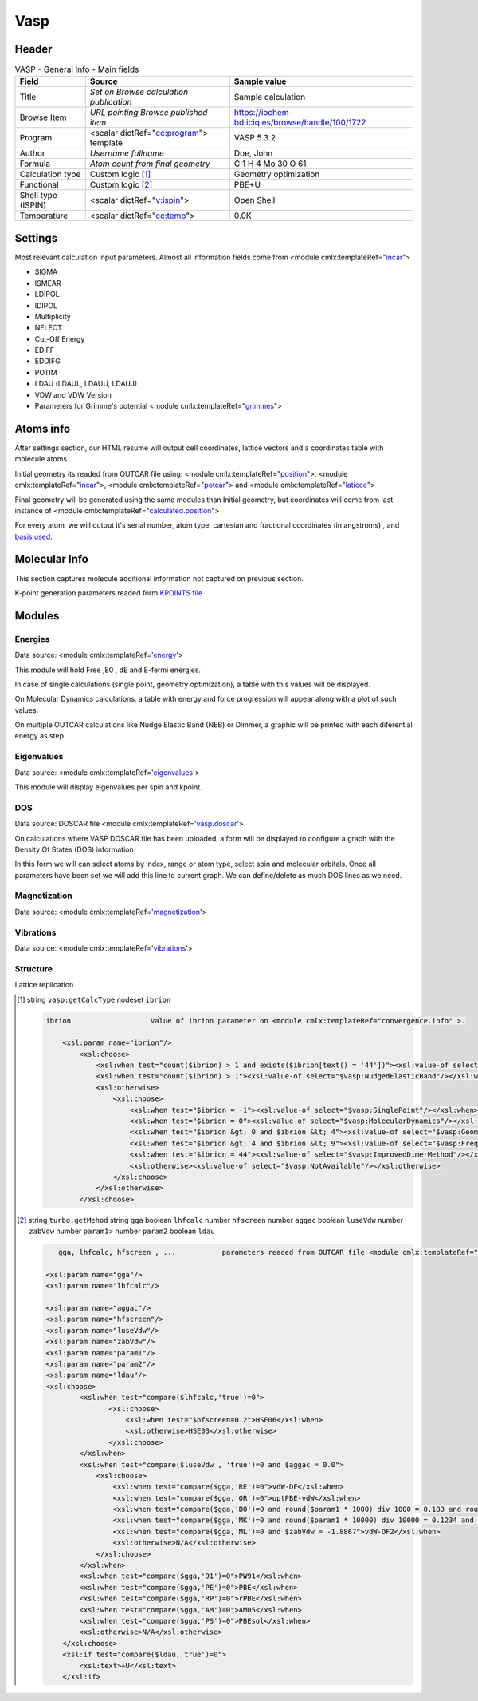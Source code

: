 Vasp
====

Header
------

.. table:: VASP - General Info - Main fields

   +-----------------------------------------------------------------------------------------------------------------------+----------------------------------------------------------------------------------------------------------------------+---------------------------------------------------------------------------------------------------------------------------------------------------------------+
   | Field                                                                                                                 | Source                                                                                                               | Sample value                                                                                                                                                  |
   +=======================================================================================================================+======================================================================================================================+===============================================================================================================================================================+
   | Title                                                                                                                 | *Set on Browse calculation publication*                                                                              | Sample calculation                                                                                                                                            |
   +-----------------------------------------------------------------------------------------------------------------------+----------------------------------------------------------------------------------------------------------------------+---------------------------------------------------------------------------------------------------------------------------------------------------------------+
   | Browse Item                                                                                                           | *URL pointing Browse published item*                                                                                 | https://iochem-bd.iciq.es/browse/handle/100/1722                                                                                                              |
   +-----------------------------------------------------------------------------------------------------------------------+----------------------------------------------------------------------------------------------------------------------+---------------------------------------------------------------------------------------------------------------------------------------------------------------+
   | Program                                                                                                               | <scalar dictRef="`cc:program`_"> template                                                                            | VASP 5.3.2                                                                                                                                                    |
   +-----------------------------------------------------------------------------------------------------------------------+----------------------------------------------------------------------------------------------------------------------+---------------------------------------------------------------------------------------------------------------------------------------------------------------+
   | Author                                                                                                                | *Username fullname*                                                                                                  | Doe, John                                                                                                                                                     |
   +-----------------------------------------------------------------------------------------------------------------------+----------------------------------------------------------------------------------------------------------------------+---------------------------------------------------------------------------------------------------------------------------------------------------------------+
   | Formula                                                                                                               | *Atom count from final geometry*                                                                                     | C 1 H 4 Mo 30 O 61                                                                                                                                            |
   +-----------------------------------------------------------------------------------------------------------------------+----------------------------------------------------------------------------------------------------------------------+---------------------------------------------------------------------------------------------------------------------------------------------------------------+
   | Calculation type                                                                                                      | Custom logic  [1]_                                                                                                   | Geometry optimization                                                                                                                                         |
   +-----------------------------------------------------------------------------------------------------------------------+----------------------------------------------------------------------------------------------------------------------+---------------------------------------------------------------------------------------------------------------------------------------------------------------+
   | Functional                                                                                                            | Custom logic  [2]_                                                                                                   | PBE+U                                                                                                                                                         |
   +-----------------------------------------------------------------------------------------------------------------------+----------------------------------------------------------------------------------------------------------------------+---------------------------------------------------------------------------------------------------------------------------------------------------------------+
   | Shell type (ISPIN)                                                                                                    | <scalar dictRef="`v:ispin`_">                                                                                        | Open Shell                                                                                                                                                    |
   +-----------------------------------------------------------------------------------------------------------------------+----------------------------------------------------------------------------------------------------------------------+---------------------------------------------------------------------------------------------------------------------------------------------------------------+
   | Temperature                                                                                                           | <scalar dictRef="`cc:temp`_">                                                                                        | 0.0K                                                                                                                                                          |
   +-----------------------------------------------------------------------------------------------------------------------+----------------------------------------------------------------------------------------------------------------------+---------------------------------------------------------------------------------------------------------------------------------------------------------------+

.. image:: /imgs/VASP_header.png

Settings
--------

Most relevant calculation input parameters. Almost all information fields come from <module cmlx:templateRef="`incar`_">

-  SIGMA

-  ISMEAR

-  LDIPOL

-  IDIPOL

-  Multiplicity

-  NELECT

-  Cut-Off Energy

-  EDIFF

-  EDDIFG

-  POTIM

-  LDAU (LDAUL, LDAUU, LDAUJ)

-  VDW and VDW Version

-  Parameters for Grimme's potential <module cmlx:templateRef="`grimmes`_">

.. image:: /imgs/VASP_settings.png

Atoms info
----------

After settings section, our HTML resume will output cell coordinates, lattice vectors and a coordinates table with molecule atoms.

Initial geometry its readed from OUTCAR file using: <module cmlx:templateRef="`position`_">, <module cmlx:templateRef="`incar`_">, <module cmlx:templateRef="`potcar`_"> and <module cmlx:templateRef="`laticce`_">

Final geometry will be generated using the same modules than Initial geometry, but coordinates will come from last instance of <module cmlx:templateRef="`calculated.position`_">

For every atom, we will output it's serial number, atom type, cartesian and fractional coordinates (in angstroms) , and `basis used`_.

.. image:: /imgs/VASP_geometry.png

Molecular Info
--------------

This section captures molecule additional information not captured on previous section.

K-point generation parameters readed form `KPOINTS file`_

.. image:: /imgs/VASP_molecularinfo.png

Modules
-------

Energies
~~~~~~~~

Data source: <module cmlx:templateRef='`energy`_'>

This module will hold Free ,E0 , dE and E-fermi energies.

In case of single calculations (single point, geometry optimization), a table with this values will be displayed.

.. image:: /imgs/VASP_module_energies_single.png
   :alt:  Energies (single calculation)

On Molecular Dynamics calculations, a table with energy and force progression will appear along with a plot of such values.

.. image:: /imgs/VASP_module_energies_md.png

.. image:: /imgs/VASP_module_energies_md2.png

On multiple OUTCAR calculations like Nudge Elastic Band (NEB) or Dimmer, a graphic will be printed with each diferential energy as step.

.. image:: /imgs/VASP_module_energies_multiple.png

Eigenvalues
~~~~~~~~~~~

Data source: <module cmlx:templateRef='`eigenvalues`_'>

This module will display eigenvalues per spin and kpoint.

.. image:: /imgs/VASP_module_eigenvalues.png

DOS
~~~

Data source: DOSCAR file <module cmlx:templateRef='`vasp.doscar`_'>

On calculations where VASP DOSCAR file has been uploaded, a form will be displayed to configure a graph with the Density Of States (DOS) information

In this form we will can select atoms by index, range or atom type, select spin and molecular orbitals. Once all parameters have been set we will add this line to current graph. We can define/delete as much DOS lines as we need.

.. image:: /imgs/VASP_module_dos.png

Magnetization
~~~~~~~~~~~~~

Data source: <module cmlx:templateRef='`magnetization`_'>

.. image:: /imgs/VASP_module_magnetization.png

Vibrations
~~~~~~~~~~

Data source: <module cmlx:templateRef='`vibrations`_'>

.. image:: /imgs/VASP_module_vibration.png

Structure
~~~~~~~~~

Lattice replication

.. image:: /imgs/VASP_module_structure.png

.. [1]
   string ``vasp:getCalcType`` nodeset ``ibrion``

   .. code:: xml

          ibrion                   Value of ibrion parameter on <module cmlx:templateRef="convergence.info" >.       
                     
              <xsl:param name="ibrion"/>
                  <xsl:choose>
                      <xsl:when test="count($ibrion) > 1 and exists($ibrion[text() = '44'])"><xsl:value-of select="$vasp:ImprovedDimerMethod"/></xsl:when>
                      <xsl:when test="count($ibrion) > 1"><xsl:value-of select="$vasp:NudgedElasticBand"/></xsl:when>
                      <xsl:otherwise>
                          <xsl:choose>
                              <xsl:when test="$ibrion = -1"><xsl:value-of select="$vasp:SinglePoint"/></xsl:when>
                              <xsl:when test="$ibrion = 0"><xsl:value-of select="$vasp:MolecularDynamics"/></xsl:when>
                              <xsl:when test="$ibrion &gt; 0 and $ibrion &lt; 4"><xsl:value-of select="$vasp:GeometryOptimization"/></xsl:when>
                              <xsl:when test="$ibrion &gt; 4 and $ibrion &lt; 9"><xsl:value-of select="$vasp:FrequencyCalculus"/></xsl:when>
                              <xsl:when test="$ibrion = 44"><xsl:value-of select="$vasp:ImprovedDimerMethod"/></xsl:when>
                              <xsl:otherwise><xsl:value-of select="$vasp:NotAvailable"/></xsl:otherwise>
                          </xsl:choose>                                
                      </xsl:otherwise>
                  </xsl:choose>
           
                                                  

.. [2]
   string ``turbo:getMehod`` string ``gga`` boolean ``lhfcalc`` number ``hfscreen`` number ``aggac`` boolean ``luseVdw`` number ``zabVdw`` number ``param1``> number ``param2`` boolean ``ldau``

   .. code:: xml

       
              gga, lhfcalc, hfscreen , ...           parameters readed from OUTCAR file <module cmlx:templateRef="incar">                                      
                                  
           <xsl:param name="gga"/>
           <xsl:param name="lhfcalc"/>
             
           <xsl:param name="aggac"/>         
           <xsl:param name="hfscreen"/>        
           <xsl:param name="luseVdw"/>
           <xsl:param name="zabVdw"/>
           <xsl:param name="param1"/>
           <xsl:param name="param2"/>        
           <xsl:param name="ldau"/>
           <xsl:choose>
                   <xsl:when test="compare($lhfcalc,'true')=0">
                          <xsl:choose>
                              <xsl:when test="$hfscreen=0.2">HSE06</xsl:when>
                              <xsl:otherwise>HSE03</xsl:otherwise>                        
                          </xsl:choose>
                   </xsl:when>
                   <xsl:when test="compare($luseVdw , 'true')=0 and $aggac = 0.0">
                       <xsl:choose>
                           <xsl:when test="compare($gga,'RE')=0">vdW-DF</xsl:when>
                           <xsl:when test="compare($gga,'OR')=0">optPBE-vdW</xsl:when>
                           <xsl:when test="compare($gga,'BO')=0 and round($param1 * 1000) div 1000 = 0.183 and round($param2 * 100) div 100 = 0.22">optB88-vdW</xsl:when>
                           <xsl:when test="compare($gga,'MK')=0 and round($param1 * 10000) div 10000 = 0.1234 and $param2 = 1.0">optB86d-vdW</xsl:when>
                           <xsl:when test="compare($gga,'ML')=0 and $zabVdw = -1.8867">vdW-DF2</xsl:when>
                           <xsl:otherwise>N/A</xsl:otherwise>
                       </xsl:choose>
                   </xsl:when> 
                   <xsl:when test="compare($gga,'91')=0">PW91</xsl:when>
                   <xsl:when test="compare($gga,'PE')=0">PBE</xsl:when>
                   <xsl:when test="compare($gga,'RP')=0">rPBE</xsl:when>
                   <xsl:when test="compare($gga,'AM')=0">AM05</xsl:when>
                   <xsl:when test="compare($gga,'PS')=0">PBEsol</xsl:when>                          
                   <xsl:otherwise>N/A</xsl:otherwise>             
               </xsl:choose>
               <xsl:if test="compare($ldau,'true')=0">
                   <xsl:text>+U</xsl:text>
               </xsl:if>         
                                  
                                                  

.. _`cc:program`: ../codes/vasp/generator-d3e41528.html
.. _`v:ispin`: ../codes/vasp/incar-d3e41578.html
.. _`cc:temp`: ../codes/vasp/incar-d3e41578.html
.. _incar: ../codes/vasp/incar-d3e41578.html
.. _grimmes: ../codes/vasp/grimmes-d3e43063.html
.. _position: ../codes/vasp/position-d3e42270.html
.. _potcar: ../codes/vasp/potcar-d3e42142.html
.. _laticce: ../codes/vasp/lattice-d3e42230.html
.. _calculated.position: ../codes/vasp/calculated.position-d3e42414.html
.. _basis used: ../codes/vasp/atom.potcar-d3e42150.html
.. _KPOINTS file: ../codes/vasp/vasp.kpoints-d3e52230.html
.. _energy: ../codes/vasp/energy-d3e42653.html
.. _eigenvalues: ../codes/vasp/eigenvalues-d3e42889.html
.. _vasp.doscar: ../codes/vasp/vasp.doscar-d3e52271.html
.. _magnetization: ../codes/vasp/magnetization-d3e42752.html
.. _vibrations: ../codes/vasp/vibrations-d3e42587.html
